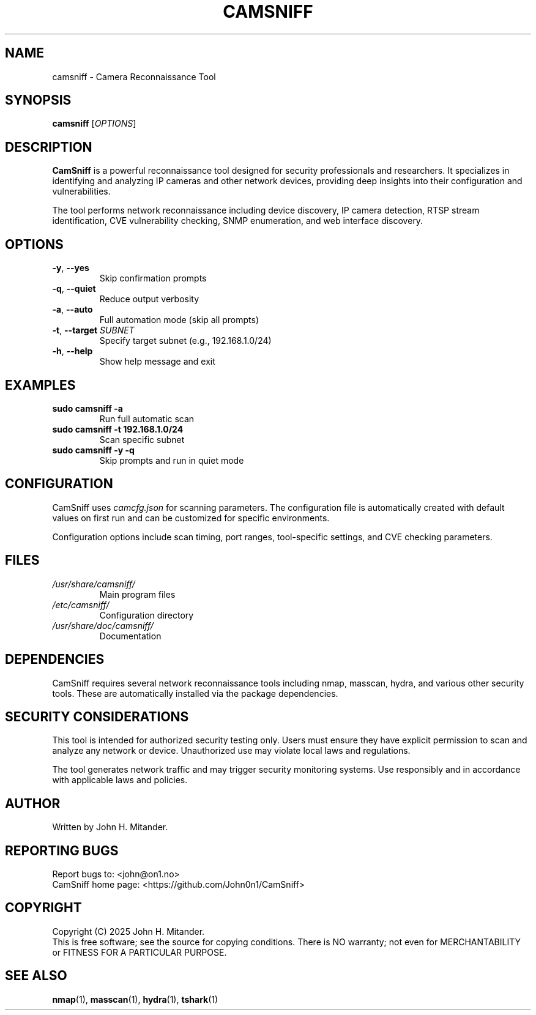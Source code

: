 .TH CAMSNIFF 1 "July 2025" "CamSniff 1.0.2" "User Commands"
.SH NAME
camsniff \-  Camera Reconnaissance Tool
.SH SYNOPSIS
.B camsniff
[\fIOPTIONS\fR]
.SH DESCRIPTION
.B CamSniff
is a powerful reconnaissance tool designed for security professionals and researchers. It specializes in identifying and analyzing IP cameras and other network devices, providing deep insights into their configuration and vulnerabilities.

The tool performs  network reconnaissance including device discovery, IP camera detection, RTSP stream identification, CVE vulnerability checking, SNMP enumeration, and web interface discovery.

.SH OPTIONS
.TP
\fB\-y\fR, \fB\-\-yes\fR
Skip confirmation prompts
.TP
\fB\-q\fR, \fB\-\-quiet\fR
Reduce output verbosity
.TP
\fB\-a\fR, \fB\-\-auto\fR
Full automation mode (skip all prompts)
.TP
\fB\-t\fR, \fB\-\-target\fR \fISUBNET\fR
Specify target subnet (e.g., 192.168.1.0/24)
.TP
\fB\-h\fR, \fB\-\-help\fR
Show help message and exit

.SH EXAMPLES
.TP
\fBsudo camsniff \-a\fR
Run full automatic scan
.TP
\fBsudo camsniff \-t 192.168.1.0/24\fR
Scan specific subnet
.TP
\fBsudo camsniff \-y \-q\fR
Skip prompts and run in quiet mode

.SH CONFIGURATION
CamSniff uses \fIcamcfg.json\fR for scanning parameters. The configuration file is automatically created with default values on first run and can be customized for specific environments.

Configuration options include scan timing, port ranges, tool-specific settings, and CVE checking parameters.

.SH FILES
.TP
\fI/usr/share/camsniff/\fR
Main program files
.TP
\fI/etc/camsniff/\fR
Configuration directory
.TP
\fI/usr/share/doc/camsniff/\fR
Documentation

.SH DEPENDENCIES
CamSniff requires several network reconnaissance tools including nmap, masscan, hydra, and various other security tools. These are automatically installed via the package dependencies.

.SH SECURITY CONSIDERATIONS
This tool is intended for authorized security testing only. Users must ensure they have explicit permission to scan and analyze any network or device. Unauthorized use may violate local laws and regulations.

The tool generates network traffic and may trigger security monitoring systems. Use responsibly and in accordance with applicable laws and policies.

.SH AUTHOR
Written by John H. Mitander.

.SH REPORTING BUGS
Report bugs to: <john@on1.no>
.br
CamSniff home page: <https://github.com/John0n1/CamSniff>

.SH COPYRIGHT
Copyright (C) 2025 John H. Mitander.
.br
This is free software; see the source for copying conditions. There is NO warranty; not even for MERCHANTABILITY or FITNESS FOR A PARTICULAR PURPOSE.

.SH SEE ALSO
.BR nmap (1),
.BR masscan (1),
.BR hydra (1),
.BR tshark (1)